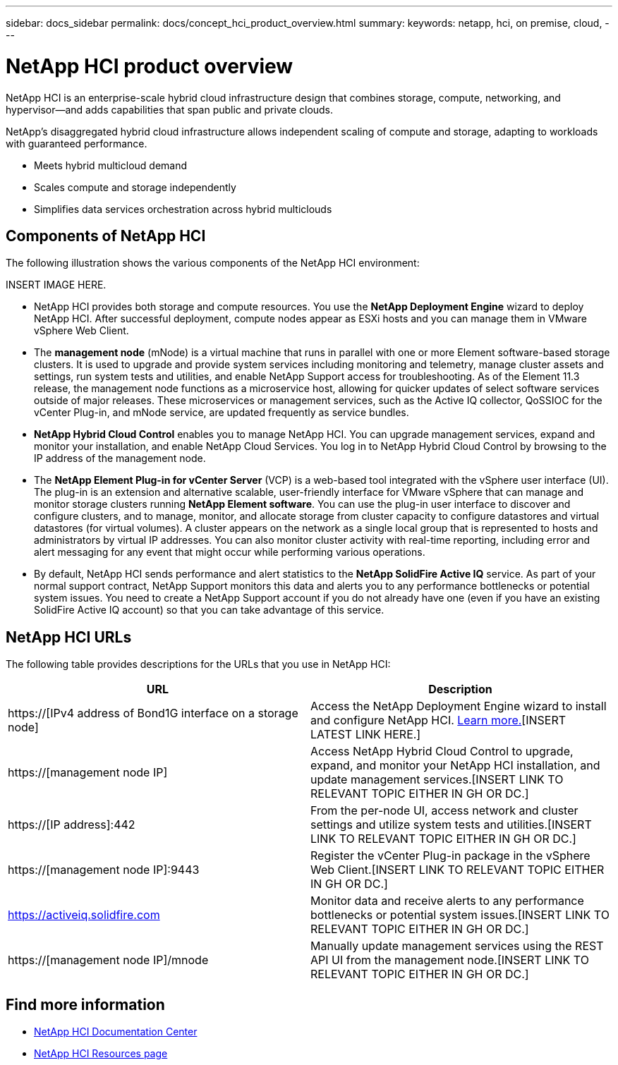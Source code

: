 ---
sidebar: docs_sidebar
permalink: docs/concept_hci_product_overview.html
summary:
keywords: netapp, hci, on premise, cloud,
---

= NetApp HCI product overview
:hardbreaks:
:nofooter:
:icons: font
:linkattrs:
:imagesdir: ../media/
:keywords: hci, cloud, onprem, documentation, help

[.lead]
NetApp HCI is an enterprise-scale hybrid cloud infrastructure design that combines storage, compute, networking, and hypervisor—and adds capabilities that span public and private clouds.

NetApp’s disaggregated hybrid cloud infrastructure allows independent scaling of compute and storage, adapting to workloads with guaranteed performance.

* Meets hybrid multicloud demand
* Scales compute and storage independently
* Simplifies data services orchestration across hybrid multiclouds

== Components of NetApp HCI
The following illustration shows the various components of the NetApp HCI environment:

INSERT IMAGE HERE.

* NetApp HCI provides both storage and compute resources. You use the *NetApp Deployment Engine* wizard to deploy NetApp HCI. After successful deployment, compute nodes appear as ESXi hosts and you can manage them in VMware vSphere Web Client.

* The *management node* (mNode) is a virtual machine that runs in parallel with one or more Element software-based storage clusters. It is used to upgrade and provide system services including monitoring and telemetry, manage cluster assets and settings, run system tests and utilities, and enable NetApp Support access for troubleshooting. As of the Element 11.3 release, the management node functions as a microservice host, allowing for quicker updates of select software services outside of major releases. These microservices or management services, such as the Active IQ collector, QoSSIOC for the vCenter Plug-in, and mNode service, are updated frequently as service bundles.

* *NetApp Hybrid Cloud Control* enables you to manage NetApp HCI. You can upgrade management services, expand and monitor your installation, and enable NetApp Cloud Services. You log in to NetApp Hybrid Cloud Control by browsing to the IP address of the management node.

* The *NetApp Element Plug-in for vCenter Server* (VCP) is a web-based tool integrated with the vSphere user interface (UI). The plug-in is an extension and alternative scalable, user-friendly interface for VMware vSphere that can manage and monitor storage clusters running *NetApp Element software*. You can use the plug-in user interface to discover and configure clusters, and to manage, monitor, and allocate storage from cluster capacity to configure datastores and virtual datastores (for virtual volumes). A cluster appears on the network as a single local group that is represented to hosts and administrators by virtual IP addresses. You can also monitor cluster activity with real-time reporting, including error and alert messaging for any event that might occur while performing various operations.

* By default, NetApp HCI sends performance and alert statistics to the *NetApp SolidFire Active IQ* service. As part of your normal support contract, NetApp Support monitors this data and alerts you to any performance bottlenecks or potential system issues. You need to create a NetApp Support account if you do not already have one (even if you have an existing SolidFire Active IQ account) so that you can take advantage of this service.

== NetApp HCI URLs
The following table provides descriptions for the URLs that you use in NetApp HCI:

[%header,cols=2*]
|===
|URL
|Description

|https://[IPv4 address of Bond1G interface on a storage node]
|Access the NetApp Deployment Engine wizard to install and configure NetApp HCI. https://docs.netapp.com/hci/topic/com.netapp.doc.hci-ude-17P1/GUID-8CED8C44-68D4-4AFD-9DB8-F611914AA637.html[Learn more.][INSERT LATEST LINK HERE.]

|https://[management node IP]
|Access NetApp Hybrid Cloud Control to upgrade, expand, and monitor your NetApp HCI installation, and update management services.[INSERT LINK TO RELEVANT TOPIC EITHER IN GH OR DC.]

|https://[IP address]:442
|From the per-node UI, access network and cluster settings and utilize system tests and utilities.[INSERT LINK TO RELEVANT TOPIC EITHER IN GH OR DC.]

|https://[management node IP]:9443
|Register the vCenter Plug-in package in the vSphere Web Client.[INSERT LINK TO RELEVANT TOPIC EITHER IN GH OR DC.]

|https://activeiq.solidfire.com
|Monitor data and receive alerts to any performance bottlenecks or potential system issues.[INSERT LINK TO RELEVANT TOPIC EITHER IN GH OR DC.]

|https://[management node IP]/mnode
|Manually update management services using the REST API UI from the management node.[INSERT LINK TO RELEVANT TOPIC EITHER IN GH OR DC.]
|===

[discrete]
== Find more information
* http://docs.netapp.com/hci/index.jsp[NetApp HCI Documentation Center^]
* https://www.netapp.com/us/documentation/hci.aspx[NetApp HCI Resources page^]
